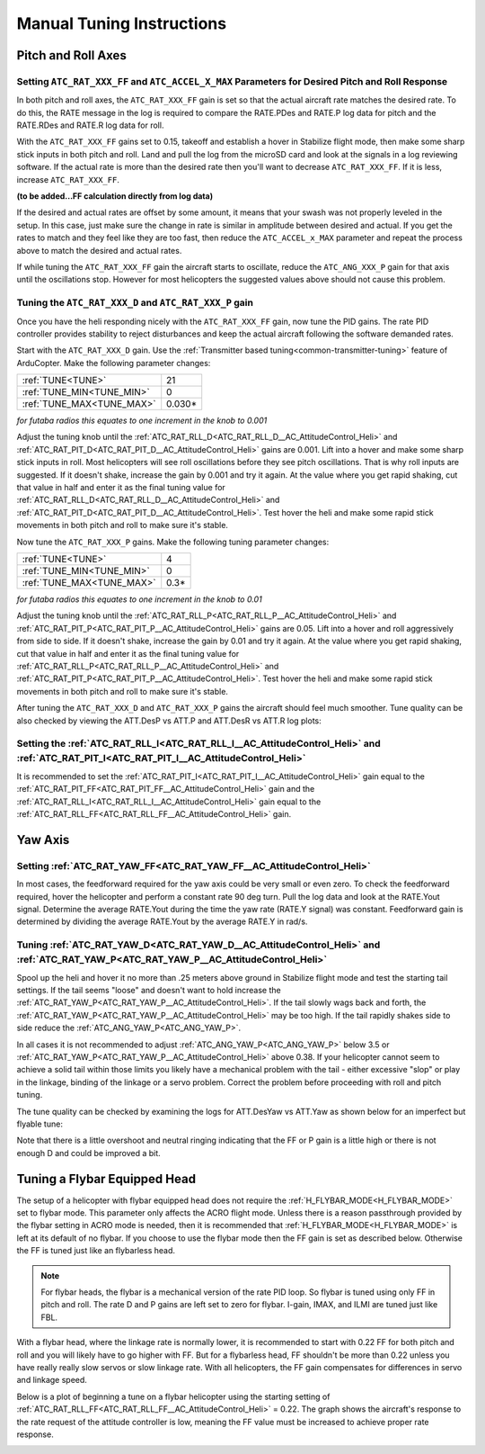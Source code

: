 .. _traditional-helicopter-manual-tuning:

==========================
Manual Tuning Instructions
==========================

Pitch and Roll Axes
===================
Setting ``ATC_RAT_XXX_FF`` and ``ATC_ACCEL_X_MAX`` Parameters for Desired Pitch and Roll Response
-------------------------------------------------------------------------------------------------

In both pitch and roll axes, the ``ATC_RAT_XXX_FF`` gain is set so that the actual aircraft
rate matches the desired rate. To do this, the RATE message in the log is
required to compare the RATE.PDes and RATE.P log data for pitch and the RATE.RDes and RATE.R
log data for roll.

With the ``ATC_RAT_XXX_FF`` gains set to 0.15, takeoff and establish a hover
in Stabilize flight mode, then make some sharp stick inputs in both pitch and
roll. Land and pull the log from the microSD card and look at the signals in
a log reviewing software. If the actual rate is more than the desired rate
then you'll want to decrease ``ATC_RAT_XXX_FF``. If it is less, increase ``ATC_RAT_XXX_FF``.

**(to be added...FF calculation directly from log data)**

If the desired and actual rates are offset by some amount, it means that your swash was not 
properly leveled in the setup. In this case, just make sure the change in rate is similar in 
amplitude between desired and actual.  If you get the rates to match and they feel like they 
are too fast, then reduce the ``ATC_ACCEL_x_MAX`` parameter and repeat the process above to 
match the desired and actual rates. 

If while tuning the ``ATC_RAT_XXX_FF`` gain the aircraft starts to oscillate, reduce the 
``ATC_ANG_XXX_P`` gain for that axis until the oscillations stop.  However for most 
helicopters the suggested values above should not cause this problem.

Tuning the ``ATC_RAT_XXX_D`` and ``ATC_RAT_XXX_P`` gain
-------------------------------------------------------

Once you have the heli responding nicely with the ``ATC_RAT_XXX_FF`` gain, now tune the
PID gains. The rate PID controller provides stability to reject disturbances and
keep the actual aircraft following the software demanded rates.  
 
Start with the ``ATC_RAT_XXX_D`` gain.  Use the :ref:`Transmitter based tuning<common-transmitter-tuning>` feature of ArduCopter.  
Make the following parameter changes:

+--------------------------------------------+---------+
| :ref:`TUNE<TUNE>`                          | 21      |
+--------------------------------------------+---------+
| :ref:`TUNE_MIN<TUNE_MIN>`                  | 0       |
+--------------------------------------------+---------+
| :ref:`TUNE_MAX<TUNE_MAX>`                  | 0.030*  |
+--------------------------------------------+---------+

*for futaba radios this equates to one increment in the knob to 0.001*

Adjust the tuning knob until the :ref:`ATC_RAT_RLL_D<ATC_RAT_RLL_D__AC_AttitudeControl_Heli>` and :ref:`ATC_RAT_PIT_D<ATC_RAT_PIT_D__AC_AttitudeControl_Heli>` gains are
0.001. Lift into a hover and make some sharp stick inputs in roll.  Most
helicopters will see roll oscillations before they see pitch oscillations.
That is why roll inputs are suggested.  If it doesn't shake, increase the gain
by 0.001 and try it again. At the value where you get rapid shaking, cut
that value in half and enter it as the final tuning value for :ref:`ATC_RAT_RLL_D<ATC_RAT_RLL_D__AC_AttitudeControl_Heli>` and
:ref:`ATC_RAT_PIT_D<ATC_RAT_PIT_D__AC_AttitudeControl_Heli>`.  Test hover the heli and make some rapid stick movements in both
pitch and roll to make sure it's stable.

Now tune the ``ATC_RAT_XXX_P`` gains.  Make the following tuning parameter changes:

+--------------------------------------------+---------+
| :ref:`TUNE<TUNE>`                          | 4       |
+--------------------------------------------+---------+
| :ref:`TUNE_MIN<TUNE_MIN>`                  | 0       |
+--------------------------------------------+---------+
| :ref:`TUNE_MAX<TUNE_MAX>`                  | 0.3*    |
+--------------------------------------------+---------+

*for futaba radios this equates to one increment in the knob to 0.01*

Adjust the tuning knob until the :ref:`ATC_RAT_RLL_P<ATC_RAT_RLL_P__AC_AttitudeControl_Heli>` and :ref:`ATC_RAT_PIT_P<ATC_RAT_PIT_P__AC_AttitudeControl_Heli>`  gains are
0.05. Lift into a hover and roll aggressively from side to side.  If it doesn't
shake, increase the gain by 0.01 and try it again. At the value where you get 
rapid shaking, cut that value in half and enter it as the final tuning value
for :ref:`ATC_RAT_RLL_P<ATC_RAT_RLL_P__AC_AttitudeControl_Heli>` and :ref:`ATC_RAT_PIT_P<ATC_RAT_PIT_P__AC_AttitudeControl_Heli>`.  
Test hover the heli and make some rapid stick movements in both pitch and roll to make sure it's stable.  

After tuning the ``ATC_RAT_XXX_D`` and ``ATC_RAT_XXX_P`` gains the aircraft should feel much smoother. Tune quality can be also checked by viewing the ATT.DesP vs ATT.P and ATT.DesR vs ATT.R log plots:

.. image:: ../../../images/roll_tune.jpg
    :target: ../_images/roll_tune.jpg

Setting the :ref:`ATC_RAT_RLL_I<ATC_RAT_RLL_I__AC_AttitudeControl_Heli>` and :ref:`ATC_RAT_PIT_I<ATC_RAT_PIT_I__AC_AttitudeControl_Heli>`
-----------------------------------------------------------------------------------------------------------------------------------------

It is recommended to set the :ref:`ATC_RAT_PIT_I<ATC_RAT_PIT_I__AC_AttitudeControl_Heli>` gain equal to the :ref:`ATC_RAT_PIT_FF<ATC_RAT_PIT_FF__AC_AttitudeControl_Heli>` gain and the :ref:`ATC_RAT_RLL_I<ATC_RAT_RLL_I__AC_AttitudeControl_Heli>` gain equal to the :ref:`ATC_RAT_RLL_FF<ATC_RAT_RLL_FF__AC_AttitudeControl_Heli>` gain.  

Yaw Axis
========

Setting :ref:`ATC_RAT_YAW_FF<ATC_RAT_YAW_FF__AC_AttitudeControl_Heli>`
----------------------------------------------------------------------

In most cases, the feedforward required for the yaw axis could be very small or even zero.  To check the feedforward required, hover the helicopter and perform a constant rate 90 deg turn.  Pull the log data and look at the RATE.Yout signal.  Determine the average RATE.Yout during the time the yaw rate (RATE.Y signal) was constant.  Feedforward gain is determined by dividing the average RATE.Yout by the average RATE.Y in rad/s.  

Tuning :ref:`ATC_RAT_YAW_D<ATC_RAT_YAW_D__AC_AttitudeControl_Heli>` and :ref:`ATC_RAT_YAW_P<ATC_RAT_YAW_P__AC_AttitudeControl_Heli>`
------------------------------------------------------------------------------------------------------------------------------------
Spool up the heli and hover it no more than .25 meters above ground in Stabilize flight mode and test the
starting tail settings. If the tail seems "loose" and doesn't want to hold
increase the :ref:`ATC_RAT_YAW_P<ATC_RAT_YAW_P__AC_AttitudeControl_Heli>`. If the tail slowly wags back and forth, the :ref:`ATC_RAT_YAW_P<ATC_RAT_YAW_P__AC_AttitudeControl_Heli>` may be too high. If the tail rapidly shakes side to side reduce the
:ref:`ATC_ANG_YAW_P<ATC_ANG_YAW_P>`.

In all cases it is not recommended to adjust :ref:`ATC_ANG_YAW_P<ATC_ANG_YAW_P>` below 3.5 or
:ref:`ATC_RAT_YAW_P<ATC_RAT_YAW_P__AC_AttitudeControl_Heli>` above 0.38. If your helicopter cannot seem to achieve a solid tail
within those limits you likely have a mechanical problem with the tail - either
excessive "slop" or play in the linkage, binding of the linkage or a servo
problem. Correct the problem before proceeding with roll and pitch tuning.

The tune quality can be checked by examining the logs for ATT.DesYaw vs ATT.Yaw as shown below for an imperfect but flyable tune:

.. image:: ../../../images/yaw_tune.jpg
    :target: ../_images/yaw_tune.jpg

Note that there is a little overshoot and neutral ringing indicating that the FF or P gain is a little high or there is not enough D and could be improved a bit.


Tuning a Flybar Equipped Head
=============================

The setup of a helicopter with flybar equipped head does not require the 
:ref:`H_FLYBAR_MODE<H_FLYBAR_MODE>` set to flybar mode.  This parameter only affects
the ACRO flight mode.  Unless there is a reason passthrough provided by the flybar 
setting in ACRO mode is needed, then it is recommended that :ref:`H_FLYBAR_MODE<H_FLYBAR_MODE>` is 
left at its default of no flybar.  If you choose to use the flybar mode then the FF gain 
is set as described below.  Otherwise the FF is tuned just like an flybarless head.

.. Note:: For flybar heads, the flybar is a mechanical version of the rate PID loop. So flybar is tuned using only FF in pitch and roll. The rate D and P gains are left set to zero for flybar. I-gain, IMAX, and ILMI are tuned just like FBL. 

With a flybar head, where the linkage rate is normally lower, it is recommended
to start with 0.22 FF for both pitch and roll and you will likely have to go
higher with FF. But for a flybarless head, FF shouldn't be more than 0.22 
unless you have really really slow servos or slow linkage rate. With all 
helicopters, the FF gain compensates for differences in servo and linkage
speed.

Below is a plot of beginning a tune on a flybar helicopter using the starting
setting of :ref:`ATC_RAT_RLL_FF<ATC_RAT_RLL_FF__AC_AttitudeControl_Heli>` = 0.22. The graph shows the aircraft's response to
the rate request of the attitude controller is low, meaning the FF value must
be increased to achieve proper rate response. 

.. image:: ../images/TradHeli_tuning_example3_1.png
   :target: ../_images/TradHeli_tuning_example3_1.png
